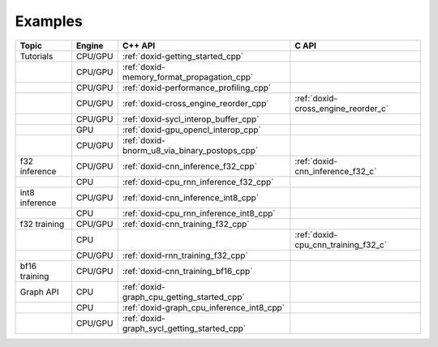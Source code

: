 .. index:: pair: page; Examples
.. _doxid-dev_guide_examples:

Examples
############

.. list-table::
   :header-rows: 1

   * - Topic
     - Engine
     - C++ API
     - C API
   * - Tutorials
     - CPU/GPU
     - :ref:`doxid-getting_started_cpp`
     -
   * -
     - CPU/GPU
     - :ref:`doxid-memory_format_propagation_cpp`
     -
   * -
     - CPU/GPU
     - :ref:`doxid-performance_profiling_cpp`
     -
   * -
     - CPU/GPU
     - :ref:`doxid-cross_engine_reorder_cpp`
     - :ref:`doxid-cross_engine_reorder_c`
   * -
     - CPU/GPU
     - :ref:`doxid-sycl_interop_buffer_cpp`
     -
   * -
     - GPU
     - :ref:`doxid-gpu_opencl_interop_cpp`
     -
   * -
     - CPU/GPU
     - :ref:`doxid-bnorm_u8_via_binary_postops_cpp`
     -
   * - f32 inference
     - CPU/GPU
     - :ref:`doxid-cnn_inference_f32_cpp`
     - :ref:`doxid-cnn_inference_f32_c`
   * -
     - CPU
     - :ref:`doxid-cpu_rnn_inference_f32_cpp`
     -
   * - int8 inference
     - CPU/GPU
     - :ref:`doxid-cnn_inference_int8_cpp`
     -
   * -
     - CPU
     - :ref:`doxid-cpu_rnn_inference_int8_cpp`
     -
   * - f32 training
     - CPU/GPU
     - :ref:`doxid-cnn_training_f32_cpp`
     -
   * -
     - CPU
     -
     - :ref:`doxid-cpu_cnn_training_f32_c`
   * -
     - CPU/GPU
     - :ref:`doxid-rnn_training_f32_cpp`
     -
   * - bf16 training
     - CPU/GPU
     - :ref:`doxid-cnn_training_bf16_cpp`
     -
   * - Graph API
     - CPU
     - :ref:`doxid-graph_cpu_getting_started_cpp`
     -
   * - 
     - CPU
     - :ref:`doxid-graph_cpu_inference_int8_cpp`
     -
   * - 
     - CPU/GPU
     - :ref:`doxid-graph_sycl_getting_started_cpp`
     -




